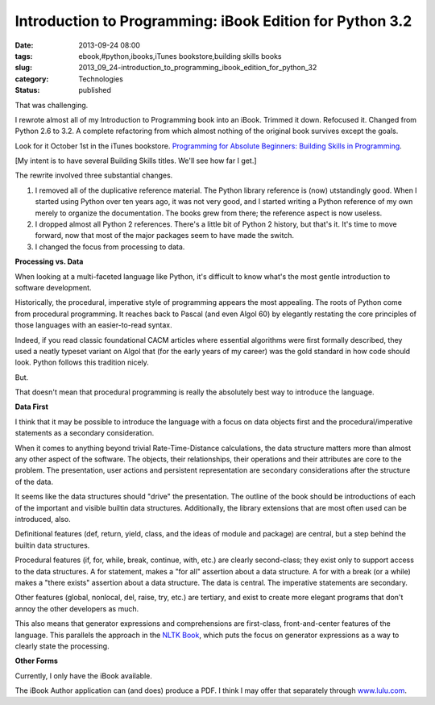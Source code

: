 Introduction to Programming: iBook Edition for Python 3.2
=========================================================

:date: 2013-09-24 08:00
:tags: ebook,#python,ibooks,iTunes bookstore,building skills books
:slug: 2013_09_24-introduction_to_programming_ibook_edition_for_python_32
:category: Technologies
:status: published

That was challenging.

I rewrote almost all of my Introduction to Programming book into an
iBook. Trimmed it down. Refocused it. Changed from Python 2.6 to 3.2.
A complete refactoring from which almost nothing of the original book
survives except the goals.

Look for it October 1st in the iTunes bookstore. `Programming for
Absolute Beginners: Building Skills in
Programming <https://itunes.apple.com/us/book/programming-for-absolute-beginners/id707460405?ls=1>`__.

[My intent is to have several Building Skills titles. We'll see how
far I get.]

The rewrite involved three substantial changes.

#.  I removed all of the duplicative reference material. The Python
    library reference is (now)  utstandingly good. When I started using
    Python over ten years ago, it was not very good, and I started
    writing a Python reference of my own merely to organize the
    documentation. The books grew from there; the reference aspect is now
    useless.

#.  I dropped almost all Python 2 references. There's a little bit of
    Python 2 history, but that's it. It's time to move forward, now that
    most of the major packages seem to have made the switch.

#.  I changed the focus from processing to data.


**Processing vs. Data**


When looking at a multi-faceted language like Python, it's difficult
to know what's the most gentle introduction to software development.


Historically, the procedural, imperative style of programming appears
the most appealing. The roots of Python come from procedural
programming. It reaches back to Pascal (and even Algol 60) by
elegantly restating the core principles of those languages with an
easier-to-read syntax.


Indeed, if you read classic foundational CACM articles where
essential algorithms were first formally described, they used a
neatly typeset variant on Algol that (for the early years of my
career) was the gold standard in how code should look. Python follows
this tradition nicely.


But.


That doesn't mean that procedural programming is really the
absolutely best way to introduce the language.


**Data First**


I think that it may be possible to introduce the language with a
focus on data objects first and the procedural/imperative statements
as a secondary consideration.


When it comes to anything beyond trivial Rate-Time-Distance
calculations, the data structure matters more than almost any other
aspect of the software. The objects, their relationships, their
operations and their attributes are core to the problem. The
presentation, user actions and persistent representation are
secondary considerations after the structure of the data.


It seems like the data structures should "drive" the presentation.
The outline of the book should be introductions of each of the
important and visible builtin data structures. Additionally, the
library extensions that are most often used can be introduced, also.


Definitional features (def, return, yield, class, and the ideas of
module and package) are central, but a step behind the builtin data
structures.


Procedural features (if, for, while, break, continue, with, etc.) are
clearly second-class; they exist only to support access to the data
structures. A for statement, makes a "for all" assertion about a data
structure. A for with a break (or a while) makes a "there exists"
assertion about a data structure. The data is central. The imperative
statements are secondary.


Other features (global, nonlocal, del, raise, try, etc.) are
tertiary, and exist to create more elegant programs that don't annoy
the other developers as much.


This also means that generator expressions and comprehensions are
first-class, front-and-center features of the language. This
parallels the approach in the `NLTK Book <http://nltk.org/book/>`__,
which puts the focus on generator expressions as a way to clearly
state the processing.


**Other Forms**


Currently, I only have the iBook available.


The iBook Author application can (and does) produce a PDF. I think I
may offer that separately through
`www.lulu.com <http://www.lulu.com/>`__.





